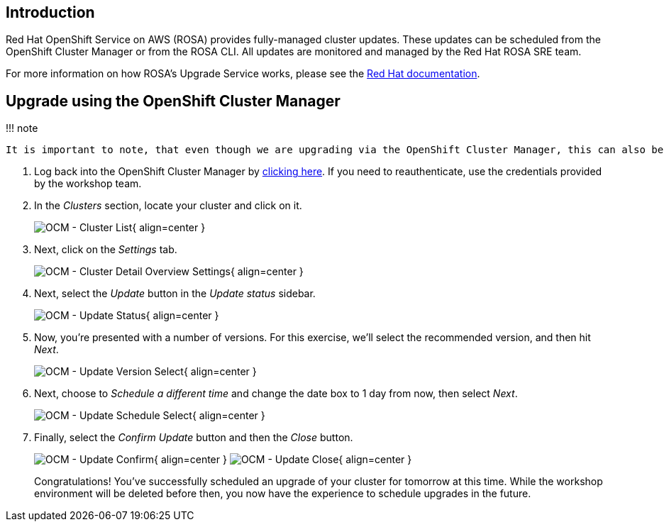 == Introduction

Red Hat OpenShift Service on AWS (ROSA) provides fully-managed cluster updates.
These updates can be scheduled from the OpenShift Cluster Manager or from the ROSA CLI.
All updates are monitored and managed by the Red Hat ROSA SRE team.

For more information on how ROSA's Upgrade Service works, please see the https://docs.openshift.com/rosa/upgrading/rosa-upgrading-sts.html[Red Hat documentation].

== Upgrade using the OpenShift Cluster Manager

!!!
note

 It is important to note, that even though we are upgrading via the OpenShift Cluster Manager, this can also be done via the ROSA CLI.

. Log back into the OpenShift Cluster Manager by https://console.redhat.com/openshift[clicking here].
If you need to reauthenticate, use the credentials provided by the workshop team.
. In the _Clusters_ section, locate your cluster and click on it.
+
image:../assets/images/ocm-cluster-list.png[OCM - Cluster List]{ align=center }

. Next, click on the _Settings_ tab.
+
image:../assets/images/ocm-cluster-detail-overview-settings.png[OCM - Cluster Detail Overview Settings]{ align=center }

. Next, select the _Update_ button in the _Update status_ sidebar.
+
image:../assets/images/ocm-update-status.png[OCM - Update Status]{ align=center }

. Now, you're presented with a number of versions.
For this exercise, we'll select the recommended version, and then hit _Next_.
+
image:../assets/images/ocm-update-version-select.png[OCM - Update Version Select]{ align=center }

. Next, choose to _Schedule a different time_ and change the date box to 1 day from now, then select _Next_.
+
image:../assets/images/ocm-update-schedule-select.png[OCM - Update Schedule Select]{ align=center }

. Finally, select the _Confirm Update_ button and then the _Close_ button.
+
image:../assets/images/ocm-update-confirm.png[OCM - Update Confirm]{ align=center }  image:../assets/images/ocm-update-close.png[OCM - Update Close]{ align=center }
+
Congratulations!
You've successfully scheduled an upgrade of your cluster for tomorrow at this time.
While the workshop environment will be deleted before then, you now have the experience to schedule upgrades in the future.
